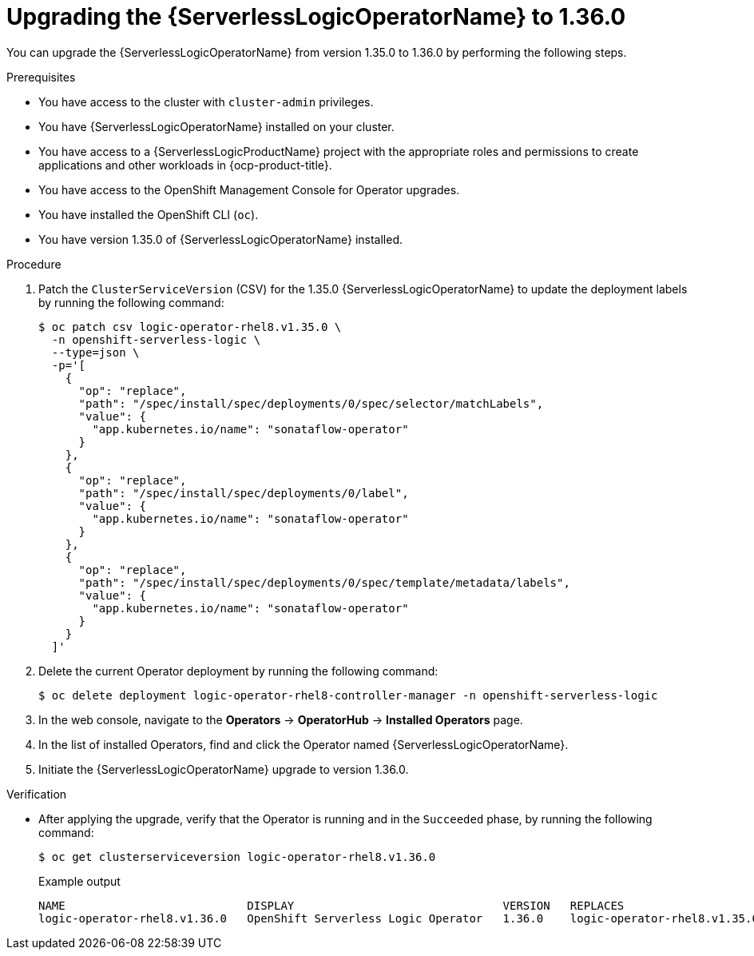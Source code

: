 // Module included in the following assemblies:
// * serverless-logic/serverless-logic-upgrading-operator-from-1-35-to-1-36


:_mod-docs-content-type: PROCEDURE
[id="serverless-logic-upgrading-1-36-osl-operator_{context}"]
= Upgrading the {ServerlessLogicOperatorName} to 1.36.0

You can upgrade the {ServerlessLogicOperatorName} from version 1.35.0 to 1.36.0 by performing the following steps.

.Prerequisites

* You have access to the cluster with `cluster-admin` privileges.
* You have {ServerlessLogicOperatorName} installed on your cluster.
* You have access to a {ServerlessLogicProductName} project with the appropriate roles and permissions to create applications and other workloads in {ocp-product-title}.
* You have access to the OpenShift Management Console for Operator upgrades.
* You have installed the OpenShift CLI (`oc`).
* You have version 1.35.0 of {ServerlessLogicOperatorName} installed.

.Procedure

. Patch the `ClusterServiceVersion` (CSV) for the 1.35.0 {ServerlessLogicOperatorName} to update the deployment labels by running the following command:
+
[source,terminal]
----
$ oc patch csv logic-operator-rhel8.v1.35.0 \
  -n openshift-serverless-logic \
  --type=json \
  -p='[
    {
      "op": "replace",
      "path": "/spec/install/spec/deployments/0/spec/selector/matchLabels",
      "value": {
        "app.kubernetes.io/name": "sonataflow-operator"
      }
    },
    {
      "op": "replace",
      "path": "/spec/install/spec/deployments/0/label",
      "value": {
        "app.kubernetes.io/name": "sonataflow-operator"
      }
    },
    {
      "op": "replace",
      "path": "/spec/install/spec/deployments/0/spec/template/metadata/labels",
      "value": {
        "app.kubernetes.io/name": "sonataflow-operator"
      }
    }
  ]'
----

. Delete the current Operator deployment by running the following command:
+
[source,terminal]
----
$ oc delete deployment logic-operator-rhel8-controller-manager -n openshift-serverless-logic
----

. In the web console, navigate to the *Operators* -> *OperatorHub* -> *Installed Operators* page.

. In the list of installed Operators, find and click the Operator named {ServerlessLogicOperatorName}.

. Initiate the {ServerlessLogicOperatorName} upgrade to version 1.36.0.

.Verification

* After applying the upgrade, verify that the Operator is running and in the `Succeeded` phase, by running the following command: 
+
[source,terminal]
----
$ oc get clusterserviceversion logic-operator-rhel8.v1.36.0
----
.Example output
+
[source,terminal]
----
NAME                           DISPLAY                               VERSION   REPLACES                       PHASE
logic-operator-rhel8.v1.36.0   OpenShift Serverless Logic Operator   1.36.0    logic-operator-rhel8.v1.35.0   Succeeded
----
